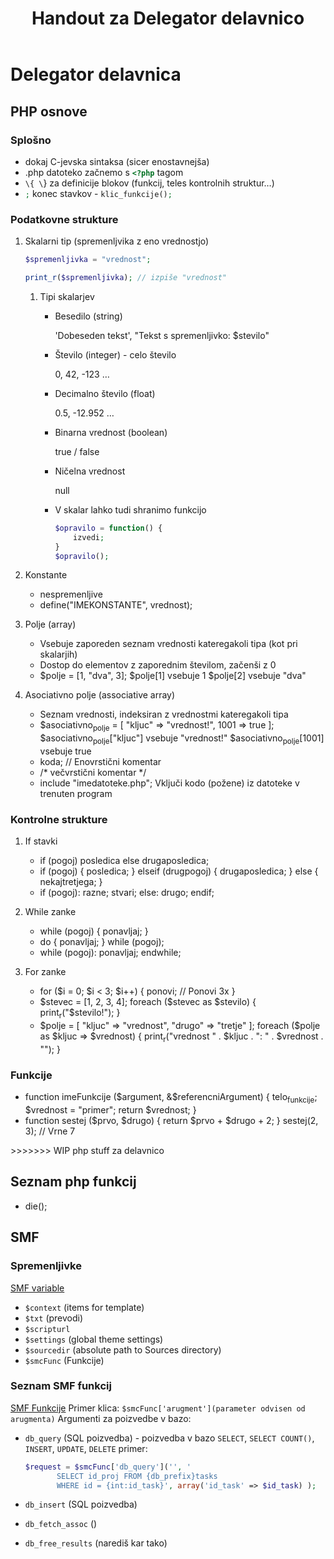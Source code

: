 #+TITLE: Handout za Delegator delavnico
* Delegator delavnica
** PHP osnove
*** Splošno
    - dokaj C-jevska sintaksa (sicer enostavnejša)
    - .php datoteko začnemo s src_php{<?php} tagom
    - src_php{\{ \}} za definicije blokov (funkcij, teles kontrolnih struktur...)
    - src_php{;} konec stavkov - src_php{klic_funkcije();}
*** Podatkovne strukture
**** Skalarni tip (spremenljvika z eno vrednostjo)
     #+BEGIN_SRC php
     $spremenljivka = "vrednost";
     #+END_SRC

     #+BEGIN_SRC php
     print_r($spremenljivka); // izpiše "vrednost"
     #+END_SRC
***** Tipi skalarjev
      - Besedilo (string)

        'Dobeseden tekst', "Tekst s spremenljivko: $stevilo"
      - Število (integer) - celo število

        0, 42, -123 ...
      - Decimalno število (float)

        0.5, -12.952 ...
      - Binarna vrednost (boolean)

        true / false
      - Ničelna vrednost

        null
      - V skalar lahko tudi shranimo funkcijo

        #+BEGIN_SRC php
        $opravilo = function() {
            izvedi;
        }
        $opravilo();
        #+END_SRC
**** Konstante
     - nespremenljive
     - define("IMEKONSTANTE", vrednost);
**** Polje (array)
    - Vsebuje zaporeden seznam vrednosti kateregakoli tipa (kot pri skalarjih)
    - Dostop do elementov z zaporednim številom, začenši z 0
    - $polje = [1, "dva", 3];
       $polje[1] vsebuje 1
       $polje[2] vsebuje "dva"
**** Asociativno polje (associative array)
    - Seznam vrednosti, indeksiran z vrednostmi kateregakoli tipa
    - $asociativno_polje = [
            "kljuc" => "vrednost!",
            1001 => true
      ];
      $asociativno_polje["kljuc"] vsebuje "vrednost!"
      $asociativno_polje[1001] vsebuje true
    - koda; // Enovrstični komentar
    - /*
            večvrstični
            komentar
      */
    - include "imedatoteke.php";
      Vključi kodo (požene) iz datoteke v trenuten program
*** Kontrolne strukture
**** If stavki
    - if (pogoj) posledica else drugaposledica;
    - if (pogoj) {
            posledica;
      } elseif (drugpogoj) {
            drugaposledica;
      } else {
            nekajtretjega;
      }
    - if (pogoj):
            razne;
            stvari;
      else:
            drugo;
      endif;
**** While zanke
    - while (pogoj) {
            ponavljaj;
      }
    - do {
            ponavljaj;
      } while (pogoj);
    - while (pogoj):
            ponavljaj;
      endwhile;
**** For zanke
    - for ($i = 0; $i < 3; $i++) {
            ponovi;     // Ponovi 3x
      }
    - $stevec = [1, 2, 3, 4];
      foreach ($stevec as $stevilo) {
            print_r("$stevilo!\n");
      }
    - $polje = [
            "kljuc" => "vrednost",
            "drugo" => "tretje"
      ];
      foreach ($polje as $kljuc => $vrednost) {
            print_r("vrednost " . $kljuc . ": " . $vrednost . "\n");
      }
*** Funkcije
    - function imeFunkcije ($argument, &$referencniArgument) {
            telo_funkcije;
            $vrednost = "primer";
            return $vrednost;
      }
    - function sestej ($prvo, $drugo) {
            return $prvo + $drugo + 2;
      }
      sestej(2, 3); // Vrne 7
>>>>>>> WIP php stuff za delavnico

** Seznam php funkcij
 - die();

** SMF
*** Spremenljivke
    [[http://wiki.simplemachines.org/smf/Global_variables][SMF variable]]

    - ~$context~ (items for template)
    - ~$txt~ (prevodi)
    - ~$scripturl~
    - ~$settings~ (global theme settings)
    - ~$sourcedir~ (absolute path to Sources directory)
    - ~$smcFunc~ (Funkcije)


*** Seznam SMF funkcij
    [[http://dev.simplemachines.org/smcfunctions.php][SMF Funkcije]]
    Primer klica:
    ~$smcFunc['arugment'](parameter odvisen od arugmenta)~
    Argumenti za poizvedbe v bazo:
    - ~db_query~ (SQL poizvedba) - poizvedba v bazo ~SELECT~, ~SELECT COUNT()~, ~INSERT~, ~UPDATE~, ~DELETE~
      primer: 
      #+NAME: db_query
      #+BEGIN_SRC php 
     $request = $smcFunc['db_query']('', '
            SELECT id_proj FROM {db_prefix}tasks
            WHERE id = {int:id_task}', array('id_task' => $id_task) );
      #+END_SRC
    - ~db_insert~ (SQL poizvedba)
    - ~db_fetch_assoc~ ()
    - ~db_free_results~ (narediš kar tako)


